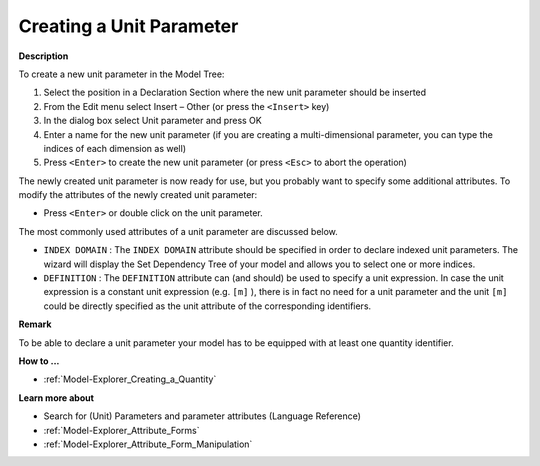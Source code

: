 .. |img_def_Identifier_Unit_Parameter_bmp| image:: images/Identifier_Unit_Parameter.bmp
.. |img_def_Wizard_button_bmp| image:: images/Wizard_button.bmp


.. _Model-Explorer_Creating_a_Unit_Parameter:


Creating a Unit Parameter
=========================

**Description** 

To create a new unit parameter in the Model Tree:

1.	Select the position in a Declaration Section where the new unit parameter should be inserted

2.	From the Edit menu select Insert – Other (or press the ``<Insert>``  key)

3.	In the dialog box select |img_def_Identifier_Unit_Parameter_bmp| Unit parameter and press OK

4.	Enter a name for the new unit parameter (if you are creating a multi-dimensional parameter, you can type the indices of each dimension as well)

5.	Press ``<Enter>``  to create the new unit parameter (or press ``<Esc>``  to abort the operation)



The newly created unit parameter is now ready for use, but you probably want to specify some additional attributes. To modify the attributes of the newly created unit parameter:

*	Press ``<Enter>``  or double click on the unit parameter.




The most commonly used attributes of a unit parameter are discussed below. 




*	``INDEX DOMAIN``  : The ``INDEX DOMAIN``  attribute should be specified in order to declare indexed unit parameters. The |img_def_Wizard_button_bmp| wizard will display the Set Dependency Tree of your model and allows you to select one or more indices.
*	``DEFINITION`` : The ``DEFINITION``  attribute can (and should) be used to specify a unit expression. In case the unit expression is a constant unit expression (e.g. ``[m]`` ), there is in fact no need for a unit parameter and the unit ``[m]``  could be directly specified as the unit attribute of the corresponding identifiers.




**Remark** 


To be able to declare a unit parameter your model has to be equipped with at least one quantity identifier. 





**How to ...** 

*	:ref:`Model-Explorer_Creating_a_Quantity`  




**Learn more about** 

*	 Search for (Unit) Parameters and parameter attributes (Language Reference)
*	:ref:`Model-Explorer_Attribute_Forms`  
*	:ref:`Model-Explorer_Attribute_Form_Manipulation`  




